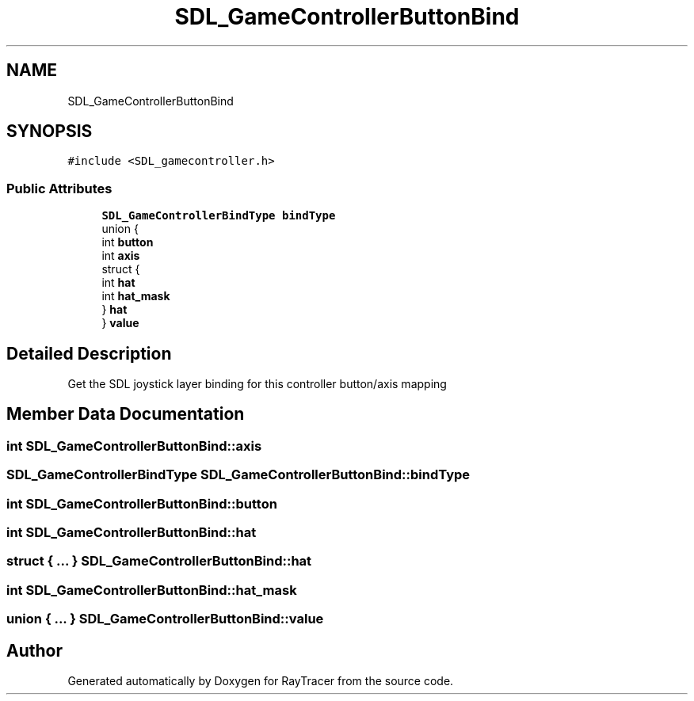 .TH "SDL_GameControllerButtonBind" 3 "Mon Jan 24 2022" "Version 1.0" "RayTracer" \" -*- nroff -*-
.ad l
.nh
.SH NAME
SDL_GameControllerButtonBind
.SH SYNOPSIS
.br
.PP
.PP
\fC#include <SDL_gamecontroller\&.h>\fP
.SS "Public Attributes"

.in +1c
.ti -1c
.RI "\fBSDL_GameControllerBindType\fP \fBbindType\fP"
.br
.ti -1c
.RI "union {"
.br
.ti -1c
.RI "   int \fBbutton\fP"
.br
.ti -1c
.RI "   int \fBaxis\fP"
.br
.ti -1c
.RI "   struct {"
.br
.ti -1c
.RI "      int \fBhat\fP"
.br
.ti -1c
.RI "      int \fBhat_mask\fP"
.br
.ti -1c
.RI "   } \fBhat\fP"
.br
.ti -1c
.RI "} \fBvalue\fP"
.br
.in -1c
.SH "Detailed Description"
.PP 
Get the SDL joystick layer binding for this controller button/axis mapping 
.SH "Member Data Documentation"
.PP 
.SS "int SDL_GameControllerButtonBind::axis"

.SS "\fBSDL_GameControllerBindType\fP SDL_GameControllerButtonBind::bindType"

.SS "int SDL_GameControllerButtonBind::button"

.SS "int SDL_GameControllerButtonBind::hat"

.SS "struct  { \&.\&.\&. }  SDL_GameControllerButtonBind::hat"

.SS "int SDL_GameControllerButtonBind::hat_mask"

.SS "union  { \&.\&.\&. }  SDL_GameControllerButtonBind::value"


.SH "Author"
.PP 
Generated automatically by Doxygen for RayTracer from the source code\&.
